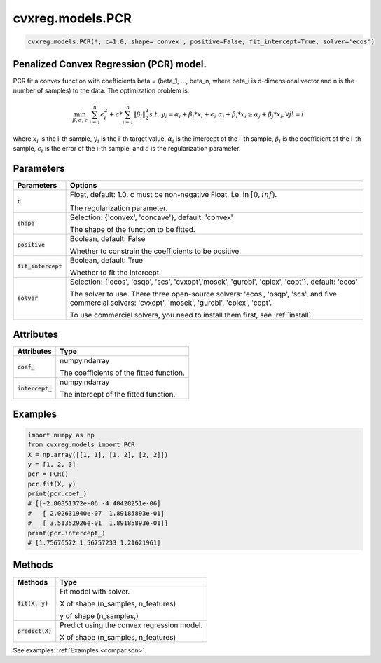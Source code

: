 ====================
cvxreg.models.PCR
====================

.. code:: python

    cvxreg.models.PCR(*, c=1.0, shape='convex', positive=False, fit_intercept=True, solver='ecos')

Penalized Convex Regression (PCR) model.
----------------------------------------

PCR fit a convex function with coefficients beta = (beta_1, ..., beta_n, where beta_i is d-dimensional vector and n is the number of samples) to the data. 
The optimization problem is:

.. math::

    \min_{\beta, \alpha, \epsilon} & \sum_{i=1}^n \epsilon_i^2 + c * \sum_{i=1}^n \|\beta_i\|_2^2
    s.t. & y_i = \alpha_i + \beta_i * x_i + \epsilon_i
         & \alpha_i + \beta_i * x_i \geq \alpha_j + \beta_j * x_i,  \forall j != i

where :math:`x_i` is the i-th sample, :math:`y_i` is the i-th target value, :math:`\alpha_i` is the intercept of the i-th sample, 
:math:`\beta_i` is the coefficient of the i-th sample, :math:`\epsilon_i` is the error of the i-th sample, and :math:`c` is the regularization parameter.

Parameters
----------

======================    =======
Parameters                Options
======================    =======
:code:`c`                 Float, default: 1.0. c must be non-negative Float, i.e. in :math:`[0, inf)`.

                          The regularization parameter.
:code:`shape`             Selection: {'convex', 'concave'}, default: 'convex'

                          The shape of the function to be fitted.
:code:`positive`          Boolean, default: False

                          Whether to constrain the coefficients to be positive.
:code:`fit_intercept`     Boolean, default: True

                          Whether to fit the intercept.
:code:`solver`            Selection: {'ecos', 'osqp', 'scs', 'cvxopt','mosek', 'gurobi', 'cplex', 'copt'}, default: 'ecos'

                          The solver to use. There three open-source solvers: 'ecos', 'osqp', 'scs', and five commercial solvers: 'cvxopt', 'mosek', 'gurobi', 'cplex', 'copt'.

                          To use commercial solvers, you need to install them first, see :ref:`install`.
======================    =======

Attributes
----------

====================  =======
Attributes            Type
====================  =======
:code:`coef_`         numpy.ndarray 

                      The coefficients of the fitted function.
:code:`intercept_`    numpy.ndarray 

                      The intercept of the fitted function.
====================  =======

Examples
--------
.. code:: python

    import numpy as np
    from cvxreg.models import PCR
    X = np.array([[1, 1], [1, 2], [2, 2]])
    y = [1, 2, 3]
    pcr = PCR()
    pcr.fit(X, y)
    print(pcr.coef_)
    # [[-2.80851372e-06 -4.48428251e-06]
    #   [ 2.02631940e-07  1.89185893e-01]
    #   [ 3.51352926e-01  1.89185893e-01]]
    print(pcr.intercept_)
    # [1.75676572 1.56757233 1.21621961]

Methods
-------

====================  =======
Methods               Type
====================  =======
:code:`fit(X, y)`     Fit model with solver. 

                      X of shape (n_samples, n_features) 
                      
                      y of shape (n_samples,)

:code:`predict(X)`    Predict using the convex regression model. 

                      X of shape (n_samples, n_features)
====================  =======

See examples: :ref:`Examples <comparison>`.